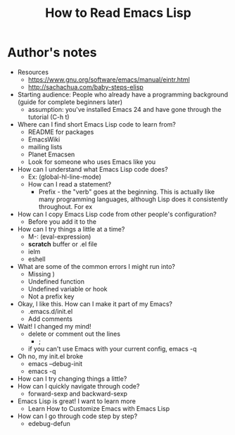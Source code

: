 #+TITLE: How to Read Emacs Lisp

* Author's notes

- Resources
  - https://www.gnu.org/software/emacs/manual/eintr.html
  - http://sachachua.com/baby-steps-elisp
- Starting audience: People who already have a programming background (guide for complete beginners later)
  - assumption: you've installed Emacs 24 and have gone through the tutorial (C-h t)
- Where can I find short Emacs Lisp code to learn from?
  - README for packages
  - EmacsWiki
  - mailing lists
  - Planet Emacsen
  - Look for someone who uses Emacs like you
- How can I understand what Emacs Lisp code does?
  - Ex: (global-hl-line-mode)
  - How can I read a statement?
    - Prefix - the "verb" goes at the beginning. This is actually like many programming languages, although Lisp does it consistently throughout. For ex
- How can I copy Emacs Lisp code from other people's configuration?
  - Before you add it to the 
- How can I try things a little at a time?
  - M-: (eval-expression)
  - *scratch* buffer or .el file
  - ielm
  - eshell
- What are some of the common errors I might run into?
  - Missing )
  - Undefined function
  - Undefined variable or hook
  - Not a prefix key
- Okay, I like this. How can I make it part of my Emacs?
  - .emacs.d/init.el
  - Add comments
- Wait! I changed my mind!
  - delete or comment out the lines 
    - ;
  - if you can't use Emacs with your current config, emacs -q
- Oh no, my init.el broke
  - emacs --debug-init
  - emacs -q
- How can I try changing things a little?
- How can I quickly navigate through code?
	- forward-sexp and backward-sexp
- Emacs Lisp is great! I want to learn more
  - Learn How to Customize Emacs with Emacs Lisp
- How can I go through code step by step?
  - edebug-defun
